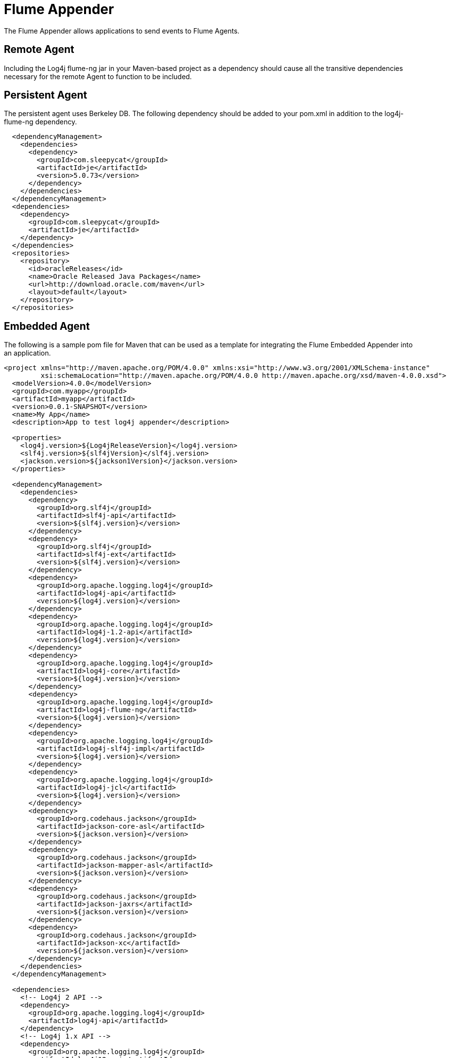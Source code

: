 ////
Licensed to the Apache Software Foundation (ASF) under one or more
    contributor license agreements.  See the NOTICE file distributed with
    this work for additional information regarding copyright ownership.
    The ASF licenses this file to You under the Apache License, Version 2.0
    (the "License"); you may not use this file except in compliance with
    the License.  You may obtain a copy of the License at

         http://www.apache.org/licenses/LICENSE-2.0

    Unless required by applicable law or agreed to in writing, software
    distributed under the License is distributed on an "AS IS" BASIS,
    WITHOUT WARRANTIES OR CONDITIONS OF ANY KIND, either express or implied.
    See the License for the specific language governing permissions and
    limitations under the License.
////

= Flume Appender

The Flume Appender allows applications to send events to Flume Agents.

== Remote Agent

Including the Log4j flume-ng jar in your Maven-based project as a dependency should cause all the transitive dependencies necessary for the remote Agent to function to be included.

== Persistent Agent

The persistent agent uses Berkeley DB.
The following dependency should be added to your pom.xml in addition to the log4j-flume-ng dependency.

// TODO: use variables for dependency versions

[source,xml]
----
  <dependencyManagement>
    <dependencies>
      <dependency>
        <groupId>com.sleepycat</groupId>
        <artifactId>je</artifactId>
        <version>5.0.73</version>
      </dependency>
    </dependencies>
  </dependencyManagement>
  <dependencies>
    <dependency>
      <groupId>com.sleepycat</groupId>
      <artifactId>je</artifactId>
    </dependency>
  </dependencies>
  <repositories>
    <repository>
      <id>oracleReleases</id>
      <name>Oracle Released Java Packages</name>
      <url>http://download.oracle.com/maven</url>
      <layout>default</layout>
    </repository>
  </repositories>
----

== Embedded Agent

The following is a sample pom file for Maven that can be used as a template for integrating the Flume Embedded Appender into an application.

[source,xml]
----
<project xmlns="http://maven.apache.org/POM/4.0.0" xmlns:xsi="http://www.w3.org/2001/XMLSchema-instance"
         xsi:schemaLocation="http://maven.apache.org/POM/4.0.0 http://maven.apache.org/xsd/maven-4.0.0.xsd">
  <modelVersion>4.0.0</modelVersion>
  <groupId>com.myapp</groupId>
  <artifactId>myapp</artifactId>
  <version>0.0.1-SNAPSHOT</version>
  <name>My App</name>
  <description>App to test log4j appender</description>

  <properties>
    <log4j.version>${Log4jReleaseVersion}</log4j.version>
    <slf4j.version>${slf4jVersion}</slf4j.version>
    <jackson.version>${jackson1Version}</jackson.version>
  </properties>

  <dependencyManagement>
    <dependencies>
      <dependency>
        <groupId>org.slf4j</groupId>
        <artifactId>slf4j-api</artifactId>
        <version>${slf4j.version}</version>
      </dependency>
      <dependency>
        <groupId>org.slf4j</groupId>
        <artifactId>slf4j-ext</artifactId>
        <version>${slf4j.version}</version>
      </dependency>
      <dependency>
        <groupId>org.apache.logging.log4j</groupId>
        <artifactId>log4j-api</artifactId>
        <version>${log4j.version}</version>
      </dependency>
      <dependency>
        <groupId>org.apache.logging.log4j</groupId>
        <artifactId>log4j-1.2-api</artifactId>
        <version>${log4j.version}</version>
      </dependency>
      <dependency>
        <groupId>org.apache.logging.log4j</groupId>
        <artifactId>log4j-core</artifactId>
        <version>${log4j.version}</version>
      </dependency>
      <dependency>
        <groupId>org.apache.logging.log4j</groupId>
        <artifactId>log4j-flume-ng</artifactId>
        <version>${log4j.version}</version>
      </dependency>
      <dependency>
        <groupId>org.apache.logging.log4j</groupId>
        <artifactId>log4j-slf4j-impl</artifactId>
        <version>${log4j.version}</version>
      </dependency>
      <dependency>
        <groupId>org.apache.logging.log4j</groupId>
        <artifactId>log4j-jcl</artifactId>
        <version>${log4j.version}</version>
      </dependency>
      <dependency>
        <groupId>org.codehaus.jackson</groupId>
        <artifactId>jackson-core-asl</artifactId>
        <version>${jackson.version}</version>
      </dependency>
      <dependency>
        <groupId>org.codehaus.jackson</groupId>
        <artifactId>jackson-mapper-asl</artifactId>
        <version>${jackson.version}</version>
      </dependency>
      <dependency>
        <groupId>org.codehaus.jackson</groupId>
        <artifactId>jackson-jaxrs</artifactId>
        <version>${jackson.version}</version>
      </dependency>
      <dependency>
        <groupId>org.codehaus.jackson</groupId>
        <artifactId>jackson-xc</artifactId>
        <version>${jackson.version}</version>
      </dependency>
    </dependencies>
  </dependencyManagement>

  <dependencies>
    <!-- Log4j 2 API -->
    <dependency>
      <groupId>org.apache.logging.log4j</groupId>
      <artifactId>log4j-api</artifactId>
    </dependency>
    <!-- Log4j 1.x API -->
    <dependency>
      <groupId>org.apache.logging.log4j</groupId>
      <artifactId>log4j12-api</artifactId>
    </dependency>
    <!-- Log4j 2 implementation -->
    <dependency>
      <groupId>org.apache.logging.log4j</groupId>
      <artifactId>log4j-core</artifactId>
    </dependency>
    <!-- SLF4J to Log4j 2 binding -->
    <dependency>
      <groupId>org.apache.logging.log4j</groupId>
      <artifactId>slf4j-impl</artifactId>
    </dependency>
    <!-- SLF4J API -->
    <dependency>
      <groupId>org.slf4j</groupId>
      <artifactId>slf4j-api</artifactId>
    </dependency>
    <!-- SLF4J extensions -->
    <dependency>
      <groupId>org.slf4j</groupId>
      <artifactId>slf4j-ext</artifactId>
    </dependency>
    <!-- Commson Logging to Log4j 2 binding -->
    <dependency>
      <groupId>org.apache.logging.log4j</groupId>
      <artifactId>log4j-jcl</artifactId>
    </dependency>
    <!-- Avro transport protocol - required for Flume -->
    <dependency>
      <groupId>org.apache.avro</groupId>
      <artifactId>avro</artifactId>
      <version>1.6.3</version>
    </dependency>
    <!-- Hadoop core - required by embedded Flume Agent -->
    <dependency>
      <groupId>org.apache.hadoop</groupId>
      <artifactId>hadoop-core</artifactId>
      <version>1.0.3</version>
      <exclusions>
        <exclusion>
          <groupId>org.mortbay.jetty</groupId>
          <artifactId>servlet-api</artifactId>
        </exclusion>
        <exclusion>
          <groupId>org.mortbay.jetty</groupId>
          <artifactId>servlet-api-2.5</artifactId>
        </exclusion>
        <exclusion>
          <groupId>junit</groupId>
          <artifactId>junit</artifactId>
        </exclusion>
      </exclusions>
    </dependency>
    <!-- Flume File Channel - required by embedded Flume agent -->
    <dependency>
      <groupId>org.apache.flume.flume-ng-channels</groupId>
      <artifactId>flume-file-channel</artifactId>
      <version>1.2.0</version>
      <exclusions>
        <exclusion>
          <groupId>log4j</groupId>
          <artifactId>log4j</artifactId>
        </exclusion>
        <exclusion>
          <groupId>org.slf4j</groupId>
          <artifactId>slf4j-log4j12</artifactId>
        </exclusion>
      </exclusions>
    </dependency>
  </dependencies>
</project>
----

== Requirements The Flume Appender requires the Log4J 2 API.
For more information, see xref:runtime-dependencies.adoc[Runtime Dependencies].
